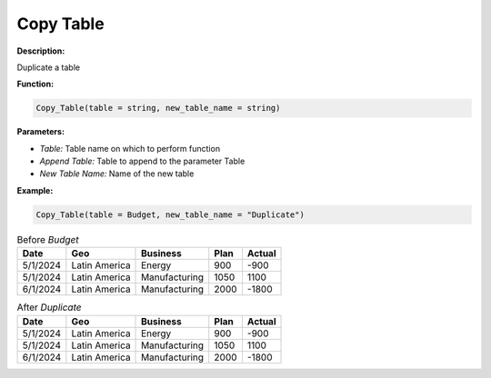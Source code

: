 Copy Table
========

**Description:**

Duplicate a table

**Function:**

.. code-block:: python

    Copy_Table(table = string, new_table_name = string)

**Parameters:**

- *Table:* Table name on which to perform function
- *Append Table:* Table to append to the parameter Table
- *New Table Name:* Name of the new table

**Example:**

.. code-block:: python

   Copy_Table(table = Budget, new_table_name = "Duplicate")

.. table:: Before *Budget*

   +-------------------+----------------------+---------------+------+---------+
   | Date              | Geo                  | Business      | Plan | Actual  |
   +===================+======================+===============+======+=========+
   | 5/1/2024          | Latin America        | Energy        | 900  | -900    |
   +-------------------+----------------------+---------------+------+---------+
   | 5/1/2024          | Latin America        | Manufacturing | 1050 | 1100    |
   +-------------------+----------------------+---------------+------+---------+
   | 6/1/2024          | Latin America        | Manufacturing | 2000 | -1800   |
   +-------------------+----------------------+---------------+------+---------+

.. table:: After *Duplicate*

   +-------------------+----------------------+---------------+------+---------+
   | Date              | Geo                  | Business      | Plan | Actual  |
   +===================+======================+===============+======+=========+
   | 5/1/2024          | Latin America        | Energy        | 900  | -900    |
   +-------------------+----------------------+---------------+------+---------+
   | 5/1/2024          | Latin America        | Manufacturing | 1050 | 1100    |
   +-------------------+----------------------+---------------+------+---------+
   | 6/1/2024          | Latin America        | Manufacturing | 2000 | -1800   |
   +-------------------+----------------------+---------------+------+---------+